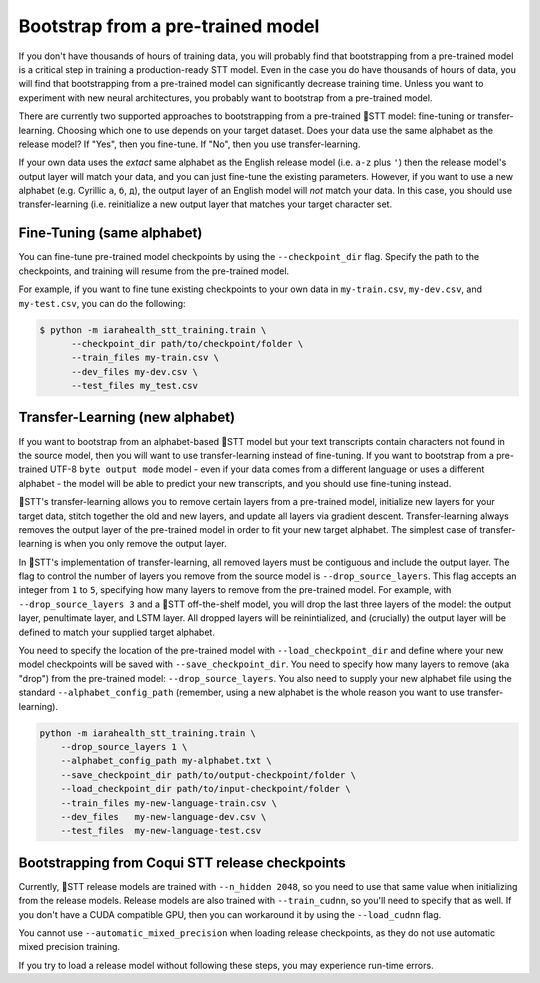 .. _transfer-learning:

Bootstrap from a pre-trained model
==================================

If you don't have thousands of hours of training data, you will probably find that bootstrapping from a pre-trained model is a critical step in training a production-ready STT model. Even in the case you do have thousands of hours of data, you will find that bootstrapping from a pre-trained model can significantly decrease training time. Unless you want to experiment with new neural architectures, you probably want to bootstrap from a pre-trained model.

There are currently two supported approaches to bootstrapping from a pre-trained 🐸STT model: fine-tuning or transfer-learning. Choosing which one to use depends on your target dataset. Does your data use the same alphabet as the release model? If "Yes", then you fine-tune. If "No", then you use transfer-learning.

If your own data uses the *extact* same alphabet as the English release model (i.e. ``a-z`` plus ``'``) then the release model's output layer will match your data, and you can just fine-tune the existing parameters. However, if you want to use a new alphabet (e.g. Cyrillic ``а``, ``б``, ``д``), the output layer of an English model will *not* match your data. In this case, you should use transfer-learning (i.e. reinitialize a new output layer that matches your target character set.

.. _training-fine-tuning:

Fine-Tuning (same alphabet)
---------------------------

You can fine-tune pre-trained model checkpoints by using the ``--checkpoint_dir`` flag. Specify the path to the checkpoints, and training will resume from the pre-trained model.

For example, if you want to fine tune existing checkpoints to your own data in ``my-train.csv``, ``my-dev.csv``, and ``my-test.csv``, you can do the following:

.. code-block:: bash

   $ python -m iarahealth_stt_training.train \
         --checkpoint_dir path/to/checkpoint/folder \
         --train_files my-train.csv \
         --dev_files my-dev.csv \
         --test_files my_test.csv

Transfer-Learning (new alphabet)
--------------------------------

If you want to bootstrap from an alphabet-based 🐸STT model but your text transcripts contain characters not found in the source model, then you will want to use transfer-learning instead of fine-tuning. If you want to bootstrap from a pre-trained UTF-8 ``byte output mode`` model - even if your data comes from a different language or uses a different alphabet - the model will be able to predict your new transcripts, and you should use fine-tuning instead.

🐸STT's transfer-learning allows you to remove certain layers from a pre-trained model, initialize new layers for your target data, stitch together the old and new layers, and update all layers via gradient descent. Transfer-learning always removes the output layer of the pre-trained model in order to fit your new target alphabet. The simplest case of transfer-learning is when you only remove the output layer.

In 🐸STT's implementation of transfer-learning, all removed layers must be contiguous and include the output layer. The flag to control the number of layers you remove from the source model is ``--drop_source_layers``. This flag accepts an integer from ``1`` to ``5``, specifying how many layers to remove from the pre-trained model. For example, with ``--drop_source_layers 3`` and a 🐸STT off-the-shelf model, you will drop the last three layers of the model: the output layer, penultimate layer, and LSTM layer. All dropped layers will be reinintialized, and (crucially) the output layer will be defined to match your supplied target alphabet.

You need to specify the location of the pre-trained model with ``--load_checkpoint_dir`` and define where your new model checkpoints will be saved with ``--save_checkpoint_dir``. You need to specify how many layers to remove (aka "drop") from the pre-trained model: ``--drop_source_layers``. You also need to supply your new alphabet file using the standard ``--alphabet_config_path`` (remember, using a new alphabet is the whole reason you want to use transfer-learning).

.. code-block:: bash

       python -m iarahealth_stt_training.train \
           --drop_source_layers 1 \
           --alphabet_config_path my-alphabet.txt \
           --save_checkpoint_dir path/to/output-checkpoint/folder \
           --load_checkpoint_dir path/to/input-checkpoint/folder \
           --train_files my-new-language-train.csv \
           --dev_files   my-new-language-dev.csv \
           --test_files  my-new-language-test.csv

Bootstrapping from Coqui STT release checkpoints
------------------------------------------------

Currently, 🐸STT release models are trained with ``--n_hidden 2048``, so you need to use that same value when initializing from the release models. Release models are also trained with ``--train_cudnn``, so you'll need to specify that as well. If you don't have a CUDA compatible GPU, then you can workaround it by using the ``--load_cudnn`` flag.

You cannot use ``--automatic_mixed_precision`` when loading release checkpoints, as they do not use automatic mixed precision training.

If you try to load a release model without following these steps, you may experience run-time errors.
